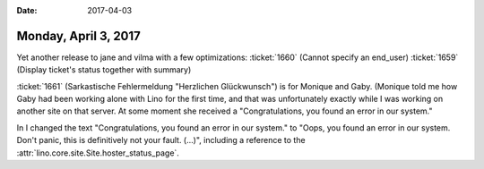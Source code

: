 :date: 2017-04-03

=====================
Monday, April 3, 2017
=====================


Yet another release to jane and vilma
with a few optimizations:
:ticket:`1660` (Cannot specify an end_user)
:ticket:`1659` (Display ticket's status together with summary)

:ticket:`1661` (Sarkastische Fehlermeldung "Herzlichen Glückwunsch")
is for Monique and Gaby. (Monique told me how Gaby had been working
alone with Lino for the first time, and that was unfortunately exactly
while I was working on another site on that server. At some moment she
received a "Congratulations, you found an error in our system."

In I changed the text "Congratulations, you found an error in our
system."  to "Oops, you found an error in our system.  Don't panic,
this is definitively not your fault. (...)", including a reference to
the :attr:`lino.core.site.Site.hoster_status_page`.

